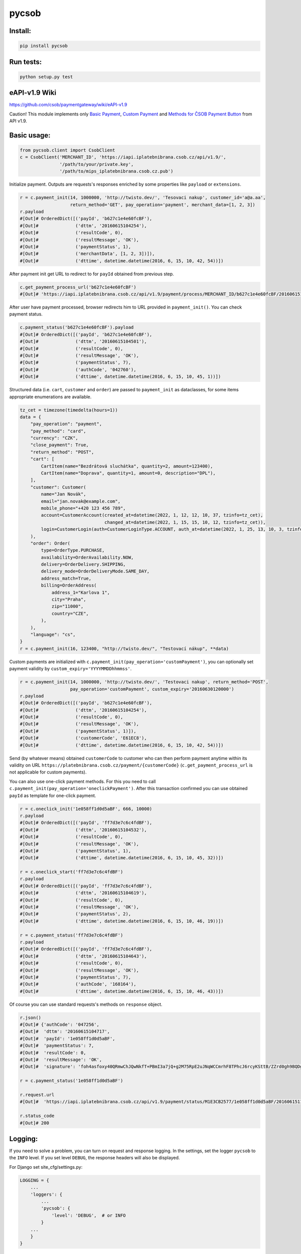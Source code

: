 pycsob
======

.. image:: https://badge.fury.io/py/pycsob.svg
    :target: https://badge.fury.io/py/pycsob

.. image:: https://img.shields.io/pypi/dm/pycsob.svg
	   :target: https://pypi.python.org/pypi/pycsob

.. image:: https://img.shields.io/pypi/status/pycsob.svg
	   :target: https://pypi.python.org/pypi/pycsob

.. image:: https://img.shields.io/pypi/pyversions/pycsob.svg
	   :target: https://pypi.python.org/pypi/pycsob

.. image:: https://img.shields.io/pypi/l/pycsob.svg
	   :target: https://raw.githubusercontent.com/TwistoPayments/pycsob/master/LICENSE

Install:
--------

.. code-block:: bash

    pip install pycsob

Run tests:
----------

.. code-block:: bash

    python setup.py test


eAPI-v1.9 Wiki
--------------

https://github.com/csob/paymentgateway/wiki/eAPI-v1.9

Caution! This module implements only `Basic Payment <https://github.com/csob/paymentgateway/wiki/Basic-Payment>`_,
`Custom Payment <https://github.com/csob/paymentgateway/wiki/Custom-Payment>`_ and
`Methods for ČSOB Payment Button <https://github.com/csob/paymentgateway/wiki/Methods-for-%C4%8CSOB-Payment-Button>`_ from API v1.9.

Basic usage:
------------
 
.. code-block:: python

    from pycsob.client import CsobClient
    c = CsobClient('MERCHANT_ID', 'https://iapi.iplatebnibrana.csob.cz/api/v1.9/',
                   '/path/to/your/private.key',
                   '/path/to/mips_iplatebnibrana.csob.cz.pub')

Initialize payment. Outputs are requests's responses enriched by some properties
like ``payload`` or ``extensions``.

.. code-block:: python

    r = c.payment_init(14, 1000000, 'http://twisto.dev/', 'Tesovaci nakup', customer_id='a@a.aa',
                       return_method='GET', pay_operation='payment', merchant_data=[1, 2, 3])
    r.payload
    #[Out]# OrderedDict([('payId', 'b627c1e4e60fcBF'),
    #[Out]#              ('dttm', '20160615104254'),
    #[Out]#              ('resultCode', 0),
    #[Out]#              ('resultMessage', 'OK'),
    #[Out]#              ('paymentStatus', 1),
    #[Out]#              ('merchantData', [1, 2, 3])]),
    #[Out]#              ('dttime', datetime.datetime(2016, 6, 15, 10, 42, 54))])

After payment init get URL to redirect to for ``payId`` obtained from previous step.

.. code-block:: python

    c.get_payment_process_url('b627c1e4e60fcBF')
    #[Out]# 'https://iapi.iplatebnibrana.csob.cz/api/v1.9/payment/process/MERCHANT_ID/b627c1e4e60fcBF/20160615104318/bla-bla-bla'

After user have payment processed, browser redirects him to URL provided in ``payment_init()``.
You can check payment status.

.. code-block:: python

    c.payment_status('b627c1e4e60fcBF').payload
    #[Out]# OrderedDict([('payId', 'b627c1e4e60fcBF'),
    #[Out]#              ('dttm', '20160615104501'),
    #[Out]#              ('resultCode', 0),
    #[Out]#              ('resultMessage', 'OK'),
    #[Out]#              ('paymentStatus', 7),
    #[Out]#              ('authCode', '042760'),
    #[Out]#              ('dttime', datetime.datetime(2016, 6, 15, 10, 45, 1))])

Structured data (i.e. ``cart``, ``customer`` and ``order``) are passed to ``payment_init`` as dataclasses, for some items
appropriate enumerations are available.

.. code-block:: python

    tz_cet = timezone(timedelta(hours=1))
    data = {
        "pay_operation": "payment",
        "pay_method": "card",
        "currency": "CZK",
        "close_payment": True,
        "return_method": "POST",
        "cart": [
            CartItem(name="Bezdrátová sluchátka", quantity=2, amount=123400),
            CartItem(name="Doprava", quantity=1, amount=0, description="DPL"),
        ],
        "customer": Customer(
            name="Jan Novák",
            email="jan.novak@example.com",
            mobile_phone="+420 123 456 789",
            account=CustomerAccount(created_at=datetime(2022, 1, 12, 12, 10, 37, tzinfo=tz_cet),
                                    changed_at=datetime(2022, 1, 15, 15, 10, 12, tzinfo=tz_cet)),
            login=CustomerLogin(auth=CustomerLoginType.ACCOUNT, auth_at=datetime(2022, 1, 25, 13, 10, 3, tzinfo=tz_cet)),
        ),
        "order": Order(
            type=OrderType.PURCHASE,
            availability=OrderAvailability.NOW,
            delivery=OrderDelivery.SHIPPING,
            delivery_mode=OrderDeliveryMode.SAME_DAY,
            address_match=True,
            billing=OrderAddress(
                address_1="Karlova 1",
                city="Praha",
                zip="11000",
                country="CZE",
            ),
        ),
        "language": "cs",
    }
    r = c.payment_init(16, 123400, "http://twisto.dev/", "Testovací nákup", **data)


Custom payments are initialized with ``c.payment_init(pay_operation='customPayment')``, you can optionally set 
payment validity by ``custom_expiry='YYYYMMDDhhmmss'``.

.. code-block:: python

    r = c.payment_init(14, 1000000, 'http://twisto.dev/', 'Testovaci nakup', return_method='POST',
                       pay_operation='customPayment', custom_expiry='20160630120000')
    r.payload
    #[Out]# OrderedDict([('payId', 'b627c1e4e60fcBF'),
    #[Out]#              ('dttm', '20160615104254'),
    #[Out]#              ('resultCode', 0),
    #[Out]#              ('resultMessage', 'OK'),
    #[Out]#              ('paymentStatus', 1)]),
    #[Out]#              ('customerCode', 'E61EC8'),
    #[Out]#              ('dttime', datetime.datetime(2016, 6, 15, 10, 42, 54))])

Send (by whatever means) obtained ``customerCode`` to customer who can then perform payment anytime within its validity
on URL ``https://platebnibrana.csob.cz/payment/{customerCode}`` (``c.get_payment_process_url`` is not applicable
for custom payments).

You can also use one-click payment methods. For this you need
to call ``c.payment_init(pay_operation='oneclickPayment')``. After this transaction confirmed
you can use obtained ``payId`` as template for one-click payment.

.. code-block:: python

    r = c.oneclick_init('1e058ff1d0d5aBF', 666, 10000)
    r.payload
    #[Out]# OrderedDict([('payId', 'ff7d3e7c6c4fdBF'),
    #[Out]#              ('dttm', '20160615104532'),
    #[Out]#              ('resultCode', 0),
    #[Out]#              ('resultMessage', 'OK'),
    #[Out]#              ('paymentStatus', 1),
    #[Out]#              ('dttime', datetime.datetime(2016, 6, 15, 10, 45, 32))])

    r = c.oneclick_start('ff7d3e7c6c4fdBF')
    r.payload
    #[Out]# OrderedDict([('payId', 'ff7d3e7c6c4fdBF'),
    #[Out]#              ('dttm', '20160615104619'),
    #[Out]#              ('resultCode', 0),
    #[Out]#              ('resultMessage', 'OK'),
    #[Out]#              ('paymentStatus', 2),
    #[Out]#              ('dttime', datetime.datetime(2016, 6, 15, 10, 46, 19))])

    r = c.payment_status('ff7d3e7c6c4fdBF')
    r.payload
    #[Out]# OrderedDict([('payId', 'ff7d3e7c6c4fdBF'),
    #[Out]#              ('dttm', '20160615104643'),
    #[Out]#              ('resultCode', 0),
    #[Out]#              ('resultMessage', 'OK'),
    #[Out]#              ('paymentStatus', 7),
    #[Out]#              ('authCode', '168164'),
    #[Out]#              ('dttime', datetime.datetime(2016, 6, 15, 10, 46, 43))])

Of course you can use standard requests's methods on ``response`` object.

.. code-block:: python

    r.json()
    #[Out]# {'authCode': '047256',
    #[Out]#  'dttm': '20160615104717',
    #[Out]#  'payId': '1e058ff1d0d5aBF',
    #[Out]#  'paymentStatus': 7,
    #[Out]#  'resultCode': 0,
    #[Out]#  'resultMessage': 'OK',
    #[Out]#  'signature': 'foh4asfoxy40QRmwChJQwNkfT+PBmI3a7jQ+g2M75RpE2uJNqWCCmrhF8TPhcJ6rcyKSttB/ZZrd0gh9BQDgByMtyPG/rv0Jn3kQeuAryJfOW4nuFj86tr/queHD8ZZ248PwOkT5Zo2uTz+QRCrv/n4he+TWkFoVsm94AoSTK3O1SBDyLiOi3njv/ZWm+z/Z9iK55xBwuSs0v5lzxNJ9vJpjIwWlAB1qEkrWZuGZHrNtAib9NxytO0ruWyG3U4H+B8ioJOUlWrAbCHhmKvmArmYi23fup2486v/9s5SCl0fS7PQUNdiDJpZHxnRkVZZXwZM2sPyacgayvYb+khlBRg=='}

    r = c.payment_status('1e058ff1d0d5aBF')

    r.request.url
    #[Out]#  'https://iapi.iplatebnibrana.csob.cz/api/v1.9/payment/status/M1E3CB2577/1e058ff1d0d5aBF/20160615111034/HQKDHz7DTHL0lCn6OrAv%2BKQjGEr8KtdF42czAGCngCG0gWbuYTfJfO%2B5rHwAEWCl1XKiClYngLBI7Lu2mCJG8AP2Od7%2BAa5VXWcIjs0mSAsP60irR7M4Xl1NsXPe4bEhXAvAJU4yz3oV2vZ68QRB9vE7mk6OaLQade48yEFmX83FJPDQ4RSBOUqD3JPrKMMZ%2BkNEz0%2FMh94X7Zx3DrtwUVdKEyuX8Zf2MYwqzQh7mNBW6EZKxt7yKwS%2B0108GalXoD1n7ctjbtcyrbFAFKKLDgPNf%2BMlLBt8cwSSQ6J2xigI3P9T32L5YUg25kKr%2B4Dy%2FnwOKDntDszbGXQZdIBnTQ%3D%3D'

    r.status_code
    #[Out]# 200

Logging:
--------

If you need to solve a problem, you can turn on request and response logging.
In the settings, set the logger ``pycsob`` to the ``INFO`` level.
If you set level ``DEBUG``, the response headers will also be displayed.

For Django set site_cfg/settings.py:

.. code-block:: python

    LOGGING = {
        ...
        'loggers': {
            ...
            'pycsob': {
                'level': 'DEBUG',  # or INFO
            }
        ...
        }
    }

Or in general for client logging to the console:

.. code-block:: python

    import logging
    from pycsob.client import CsobClient

    logger = logging.getLogger("pycsob")
    logger.setLevel(logging.DEBUG)
    logger.addHandler(logging.StreamHandler())

Then display a communication on the console:

.. code-block:: python

    from pycsob.client import CsobClient

    KEY_PATH = 'tests_pycsob/fixtures/test.key'
    CSOB_PUB_KEY_PATH = 'yourpath/csob-public.key'
    client = CsobClient(merchant_id='MERCHANT', base_url='https://iapi.iplatebnibrana.csob.cz',
                        private_key_file=KEY_PATH, csob_pub_key_file=CSOB_PUB_KEY_PATH)
    client.echo()

.. code-block::

    INFO Pycsob request POST: https://iapi.iplatebnibrana.csob.cz/echo/; Data: {"merchantId": "MERCHANT", "dttm": "20211004143621", "signature": "bOAdjgAdiCV4Eb83cv/Whhkk18+1ZHXyZDTF3qLLalxQQ6RbS5dr3e04TlLut7SZ366wMlCycRm/OcMYtzhuWg=="}; Json: None; {}
    DEBUG Pycsob request headers: {'content-type': 'application/json', 'user-agent': 'py-csob/0.7.0', 'Content-Length': '415'}
    INFO Pycsob response: [404] <html><body>No service was found.</body></html>
    DEBUG Pycsob response headers: {'Date': 'Mon, 04 Oct 2021 12:34:43 GMT', 'Content-Type': 'text/html;charset=utf-8', 'Content-Length': '47', 'Connection': 'keep-alive', 'Strict-Transport-Security': '31536000', 'X-Content-Type-Options': 'nosniff', 'X-XSS-Protection': '1; mode=block', 'Set-Cookie': 'COOKIE=!75Nl7TEDKeDZ7K1WBRXghHdGYkGcpNs67eHiqFqNIhpMvkjn8bZpwV3eFt/NETwOEPOM7MWItRbl0PcBMrVKU3ry41CzfobdNVeS+7zE6Q==; path=/; Secure; HttpOnly, TS0189cac5=0109e0ddfbbb13789e164510c58ee0d90933527dc24d6c0e29c511be545848b36cf506bb150c4e70c563bbbd96568176f61f72bfc8238416e0fde42a90cb18385bda35fd54; Path=/; Secure; HTTPOnly, TS774c8e5c029=08fdf8696aab2800cb7e1ec4cd5e34e549d7daafc75532c101d951da6a0ee591bb5e45a973ba8c2e249dfc6539005ac4; Max-Age=30;Path=/', 'P3P': 'CP="{}"'}

-----

Please look at the code for other available methods and their usage.

